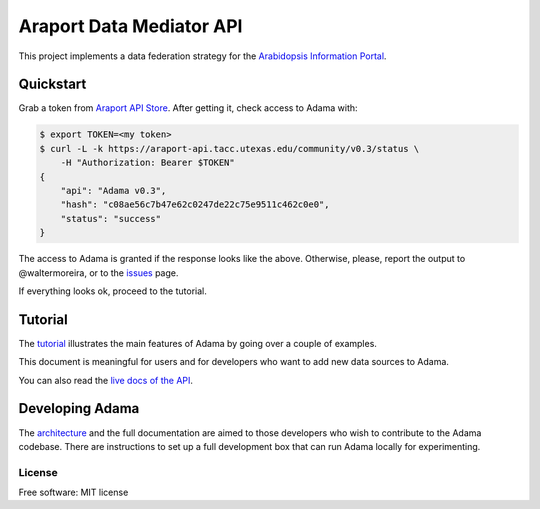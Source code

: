 =========================
Araport Data Mediator API
=========================

.. image:: http://img.shields.io/badge/version-0.3-brightgreen.svg
   :target: https://github.com/Arabidopsis-Information-Portal/adama

This project implements a data federation strategy for the `Arabidopsis Information Portal`_.

Quickstart
==========

Grab a token from `Araport API Store`_.  After getting it, check access to Adama with:

.. code-block:: bash

   $ export TOKEN=<my token>
   $ curl -L -k https://araport-api.tacc.utexas.edu/community/v0.3/status \
       -H "Authorization: Bearer $TOKEN"
   {
       "api": "Adama v0.3", 
       "hash": "c08ae56c7b47e62c0247de22c75e9511c462c0e0", 
       "status": "success"
   }   

The access to Adama is granted if the response looks like the above.  Otherwise, please, 
report the output to @waltermoreira, or to the issues_ page.

If everything looks ok, proceed to the tutorial.

Tutorial
========

The tutorial_ illustrates the main features of Adama by going over a couple of examples.

This document is meaningful for users and for developers who want to add new data sources to Adama.

You can also read the `live docs of the API`_.

Developing Adama
================

The architecture_ and the full documentation are aimed to those developers who wish to contribute
to the Adama codebase.  There are instructions to set up a full development box that can run Adama 
locally for experimenting.


License
-------

Free software: MIT license


.. _architecture: http://rawgit.com/waltermoreira/adama/master/docs/index.html
.. _Arabidopsis Information Portal: https://www.araport.org/
.. _Araport API Store: https://api.araport.org/store/
.. _ansible: http://www.ansible.com/
.. _quickstart: https://github.com/waltermoreira/adama/blob/master/QUICKSTART.rst
.. _issues: https://github.com/Arabidopsis-Information-Portal/adama/issues
.. _tutorial: https://github.com/Arabidopsis-Information-Portal/adama/blob/master/docs/tutorial/tutorial.rst
.. _live docs of the API: https://adama-dev.tacc.utexas.edu/api/adama.html
